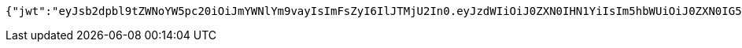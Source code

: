 [source,options="nowrap"]
----
{"jwt":"eyJsb2dpbl9tZWNoYW5pc20iOiJmYWNlYm9vayIsImFsZyI6IlJTMjU2In0.eyJzdWIiOiJ0ZXN0IHN1YiIsIm5hbWUiOiJ0ZXN0IG5hbWUiLCJqdGkiOiIxMTExIiwiZXhwIjoxNjI1NTY4MTAzfQ.YbqhrT9PCu0UjBgJZr6issezAuUdpUxJLKEoqJhX5Yv19Xj38s0F16i-W4Tzea3IeoY-6oY8nkm7U-ZYDhyf6tsU2QZGZM94gcEHt-aU64FjjUO0SXz385yXazdslOOw5AQPyrkP9ic_mE8DRVZIZnXR4s8UK_SH1sW5OB-TJMQQcGJD4cs0RKXQUhsdue7rXwDMPZUcxNO-WDaTA_DG0MWGOEdhTHV60IkCOKloWceCoOPQKtXdcqL5hiQo1-KIiRhlG36D6aJXZvFtJPeB3E6YVt-f7dPfbKuUoO9Ltdm1-zx-AwJYHyOSWFsabVUX1CfFYrFhaj-SwXG9IiVesg","id":"1111","subject":"test sub","expiration":"2021-07-06T10:41:43.000+00:00","name":"test name","_links":{"politicians":{"href":"http://localhost:8080/api/politicians/politicians"},"jwt":{"href":"http://localhost:8080/login/oauth2/code/facebook"}},"_templates":{"default":{"method":"post","properties":[{"name":"id","required":true,"type":"text"},{"name":"politicalParty","required":true,"type":"text"},{"name":"rating","required":true,"type":"number"}],"target":"http://localhost:8080/api/ratings/rating"}}}
----